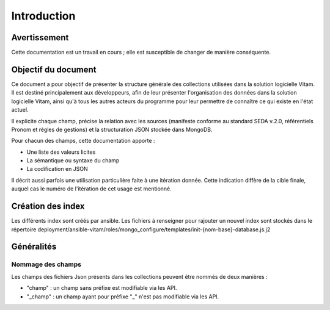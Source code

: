 Introduction
############

Avertissement
=============

Cette documentation est un travail en cours ; elle est susceptible de changer de manière conséquente.
   
Objectif du document
====================

Ce document a pour objectif de présenter la structure générale des collections utilisées dans la solution logicielle Vitam.
Il est destiné principalement aux développeurs, afin de leur présenter l'organisation des données dans la solution logicielle Vitam, ainsi qu'à tous les autres acteurs du programme pour leur permettre de connaître ce qui existe en l'état actuel.

Il explicite chaque champ, précise la relation avec les sources (manifeste conforme au standard SEDA v.2.0, référentiels Pronom et règles de gestions) et la structuration JSON stockée dans MongoDB.

Pour chacun des champs, cette documentation apporte :

- Une liste des valeurs licites
- La sémantique ou syntaxe du champ
- La codification en JSON

Il décrit aussi parfois une utilisation particulière faite à une itération donnée.
Cette indication diffère de la cible finale, auquel cas le numéro de l'itération de cet usage est mentionné.

Création des index
==================

Les différents index sont créés par ansible.
Les fichiers à renseigner pour rajouter un nouvel index sont stockés dans le répertoire deployment/ansible-vitam/roles/mongo_configure/templates/init-{nom-base}-database.js.j2

Généralités
===========

Nommage des champs
------------------

Les champs des fichiers Json présents dans les collections peuvent être nommés de deux manières :

* "champ" : un champ sans préfixe est modifiable via les API.
* "_champ" : un champ ayant pour préfixe "_" n'est pas modifiable via les API.